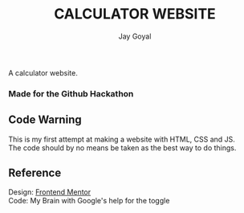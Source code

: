 #+TITLE: CALCULATOR WEBSITE
#+AUTHOR: Jay Goyal

A calculator website.
*** Made for the Github Hackathon

** Code Warning
   This is my first attempt at making a website with HTML, CSS and JS.\\
   The code should by no means be taken as the best way to do things.

** Reference
   Design: [[https://www.frontendmentor.io/challenges/calculator-app-9lteq5N29][Frontend Mentor]]\\
   Code: My Brain with Google's help for the toggle
